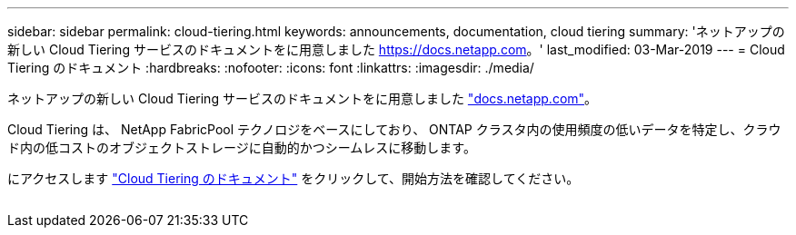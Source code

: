 ---
sidebar: sidebar 
permalink: cloud-tiering.html 
keywords: announcements, documentation, cloud tiering 
summary: 'ネットアップの新しい Cloud Tiering サービスのドキュメントをに用意しました https://docs.netapp.com[]。' 
last_modified: 03-Mar-2019 
---
= Cloud Tiering のドキュメント
:hardbreaks:
:nofooter: 
:icons: font
:linkattrs: 
:imagesdir: ./media/


[role="lead"]
ネットアップの新しい Cloud Tiering サービスのドキュメントをに用意しました https://docs.netapp.com["docs.netapp.com"^]。

Cloud Tiering は、 NetApp FabricPool テクノロジをベースにしており、 ONTAP クラスタ内の使用頻度の低いデータを特定し、クラウド内の低コストのオブジェクトストレージに自動的かつシームレスに移動します。

にアクセスします https://docs.netapp.com/us-en/cloud-tiering/["Cloud Tiering のドキュメント"^] をクリックして、開始方法を確認してください。

image:cloud-tiering.gif[""]
